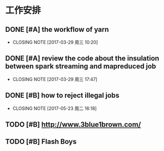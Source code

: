 * 工作安排

** DONE [#A] the workflow of yarn
CLOSED: [2017-03-29 周三 10:20]

- CLOSING NOTE [2017-03-29 周三 10:20]
** DONE [#A] review the code about the insulation between spark streaming and mapreduced job
CLOSED: [2017-03-29 周三 17:47]

- CLOSING NOTE [2017-03-29 周三 17:47]
** DONE [#B] how to reject illegal jobs
CLOSED: [2017-05-23 周二 16:18]

- CLOSING NOTE [2017-05-23 周二 16:18]
** TODO [#B] http://www.3blue1brown.com/ 

** TODO [#B] Flash Boys  

